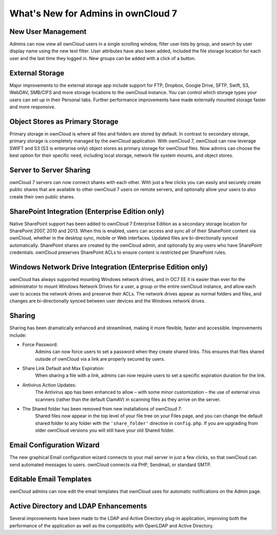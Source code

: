 What's New for Admins in ownCloud 7
===================================

New User Management
-------------------

Admins can now view all ownCloud users in a single scrolling window, filter user 
lists by group, and search by user display name using the new text filter. User 
attributes have also been added, included the file storage location for each 
user and the last time they logged in. New groups can be added with a click of 
a button.

External Storage
----------------

Major improvements to the external storage app include support for FTP, Dropbox, 
Google Drive, SFTP, Swift, S3, WebDAV, SMB/CIFS and more storage locations to 
the ownCloud instance. You can control which storage types your users can set up 
in their Personal tabs. Further performance improvements have made externally 
mounted storage faster and more responsive.


Object Stores as Primary Storage
--------------------------------

Primary storage in ownCloud is where all files and folders are stored by 
default. In contrast to secondary storage, primary storage is completely managed 
by the ownCloud application. With ownCloud 7, ownCloud can now leverage SWIFT 
and S3 (S3 is enterprise only) object stores as primary storage for ownCloud 
files. Now admins can choose the best option for their specific need, including 
local storage, network file system mounts, and object stores. 

Server to Server Sharing
------------------------

ownCloud 7 servers can now connect shares with each other. With just a 
few clicks you can easily and securely create public shares that are available 
to other ownCloud 7 users on remote servers, and optionally allow your users to 
also create their own public shares.


SharePoint Integration (Enterprise Edition only)
------------------------------------------------

Native SharePoint support has been added to ownCloud 7 Enterprise Edition as a 
secondary storage location for SharePoint 2007, 2010 and 2013. When this is 
enabled, users can access and sync all of their SharePoint content via ownCloud, 
whether in the desktop sync, mobile or Web interfaces. Updated files are 
bi-directionally synced automatically. SharePoint shares are created by the 
ownCloud admin, and optionally by any users who have SharePoint credentials. 
ownCloud preserves SharePoint ACLs to ensure content is restricted per
SharePoint rules.

Windows Network Drive Integration (Enterprise Edition only)
-----------------------------------------------------------

ownCloud has always supported mounting Windows network drives, and in OC7 EE it 
is easier than ever for the administrator to mount Windows Network Drives 
for a user, a group or the entire ownCloud instance, and allow each user to 
access the network drives and preserve their ACLs. The network drives appear as 
normal folders and files, and changes are bi-directionally synced between user 
devices and the Windows network drives.


Sharing
-------

Sharing has been dramatically enhanced and streamlined, making it more flexible, 
faster and accessible. Improvements include:

* Force Password: 
   Admins can now force users to set a password when they create shared 
   links. This ensures that files shared outside of ownCloud via a link 
   are properly secured by users.

* Share Link Default and Max Expiration: 
   When sharing a file with a link, admins can now require users to set a 
   specific expiration duration for the link.

* Antivirus Action Updates: 
   The Antivirus app has been enhanced to allow – with some minor 
   customization – the use of external virus scanners (rather than the 
   default ClamAV) in scanning files as they arrive on the server.
   
* The Shared folder has been removed from new installations of ownCloud 7: 
   Shared files now appear in the top level of your file tree on your Files 
   page, and you can change the default shared folder to any folder with the 
   ``'share_folder'`` directive in ``config.php``. If you are upgrading from 
   older ownCloud versions you will still have your old Shared folder. 

 
Email Configuration Wizard
--------------------------

The new graphical Email configuration wizard connects to your mail server in 
just a few clicks, so that ownCloud can send automated messages to users. 
ownCloud connects via PHP, Sendmail, or standard SMTP.

Editable Email Templates
------------------------

ownCloud admins can now edit the email templates that ownCloud uses for 
automatic notifications on the Admin page.


Active Directory and LDAP Enhancements
--------------------------------------

Several improvements have been made to the LDAP and Active Directory plug-in 
application, improving both the performance of the application as well as the 
compatibility with OpenLDAP and Active Directory. 

